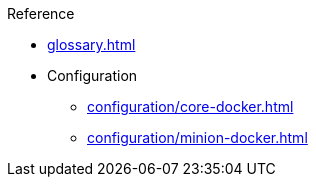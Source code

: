 .Reference
* xref:glossary.adoc[]
* Configuration
** xref:configuration/core-docker.adoc[]
** xref:configuration/minion-docker.adoc[]
